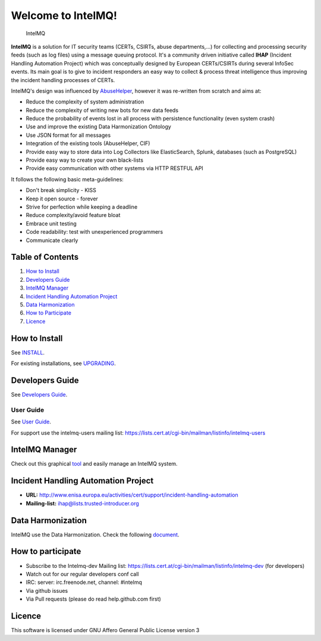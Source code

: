 ===================
Welcome to IntelMQ!
===================

.. figure:: https://raw.githubusercontent.com/certtools/intelmq/master/docs/images/Logo_Intel_MQ.png
   :alt: IntelMQ

   IntelMQ

|Build Status| |codecov.io|

**IntelMQ** is a solution for IT security teams (CERTs, CSIRTs, abuse departments,...) 
for collecting and processing security feeds (such as log files) using a message queuing
protocol. It's a community driven initiative called **IHAP** (Incident
Handling Automation Project) which was conceptually designed by European
CERTs/CSIRTs during several InfoSec events. Its main goal is to give to
incident responders an easy way to collect & process threat intelligence
thus improving the incident handling processes of CERTs.

IntelMQ's design was influenced by
`AbuseHelper <https://github.com/abusesa/abusehelper>`__,
however it was re-written from scratch and aims at:

-  Reduce the complexity of system administration
-  Reduce the complexity of writing new bots for new data feeds
-  Reduce the probability of events lost in all process with persistence
   functionality (even system crash)
-  Use and improve the existing Data Harmonization Ontology
-  Use JSON format for all messages
-  Integration of the existing tools (AbuseHelper, CIF)
-  Provide easy way to store data into Log Collectors like
   ElasticSearch, Splunk, databases (such as PostgreSQL)
-  Provide easy way to create your own black-lists
-  Provide easy communication with other systems via HTTP RESTFUL API

It follows the following basic meta-guidelines:

-  Don't break simplicity - KISS
-  Keep it open source - forever
-  Strive for perfection while keeping a deadline
-  Reduce complexity/avoid feature bloat
-  Embrace unit testing
-  Code readability: test with unexperienced programmers
-  Communicate clearly

Table of Contents
=================

1. `How to Install <#how-to-install>`__
2. `Developers Guide <#developers-guide>`__
3. `IntelMQ Manager <#intelmq-manager>`__
4. `Incident Handling Automation
   Project <#incident-handling-automation-project>`__
5. `Data Harmonization <#data-harmonization>`__
6. `How to Participate <#how-to-participate>`__
7. `Licence <#licence>`__

How to Install
==============

See `INSTALL <docs/INSTALL.md>`__.

For existing installations, see `UPGRADING <docs/UPGRADING.md>`__.

Developers Guide
================

See `Developers Guide <docs/Developers-Guide.md>`__.

User Guide
----------

See `User Guide <docs/User-Guide.md>`__.

For support use the intelmq-users mailing list: https://lists.cert.at/cgi-bin/mailman/listinfo/intelmq-users

IntelMQ Manager
===============

Check out this graphical
`tool <https://github.com/certtools/intelmq-manager>`__ and easily
manage an IntelMQ system.

Incident Handling Automation Project
====================================

-  **URL:**
   http://www.enisa.europa.eu/activities/cert/support/incident-handling-automation
-  **Mailing-list:** ihap@lists.trusted-introducer.org

Data Harmonization
==================

IntelMQ use the Data Harmonization. Check the following
`document <docs/Data-Harmonization.md>`__.

How to participate
==================

-  Subscribe to the Intelmq-dev Mailing list:
   https://lists.cert.at/cgi-bin/mailman/listinfo/intelmq-dev (for
   developers)
-  Watch out for our regular developers conf call
-  IRC: server: irc.freenode.net, channel: #intelmq
-  Via github issues
-  Via Pull requests (please do read help.github.com first)

Licence
=======

This software is licensed under GNU Affero General Public License
version 3

.. |Build Status| image:: https://travis-ci.org/certtools/intelmq.svg?branch=master
   :target: https://travis-ci.org/certtools/intelmq
.. |codecov.io| image:: https://codecov.io/github/certtools/intelmq/coverage.svg?branch=master
   :target: https://codecov.io/github/certtools/intelmq?branch=master
